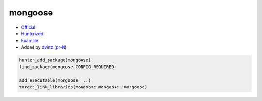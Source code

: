 .. spelling::

    mongoose

.. index:: unsorted ; mongoose

.. _pkg.mongoose:

mongoose
============

-  `Official <https://github.com/cesanta/mongoose>`__
-  `Hunterized <https://github.com/hunter-packages/mongoose>`__
-  `Example <https://github.com/ruslo/hunter/blob/master/examples/mongoose/CMakeLists.txt>`__
-  Added by `dvirtz <https://github.com/dvirtz>`__ (`pr-N <https://github.com/ruslo/hunter/pull/N>`__)

.. code-block:: cmake

    hunter_add_package(mongoose)
    find_package(mongoose CONFIG REQUIRED)

    add_executable(mongoose ...)
    target_link_libraries(mongoose mongoose::mongoose)
